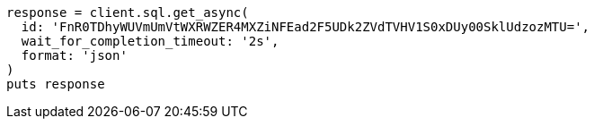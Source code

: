 [source, ruby]
----
response = client.sql.get_async(
  id: 'FnR0TDhyWUVmUmVtWXRWZER4MXZiNFEad2F5UDk2ZVdTVHV1S0xDUy00SklUdzozMTU=',
  wait_for_completion_timeout: '2s',
  format: 'json'
)
puts response
----
